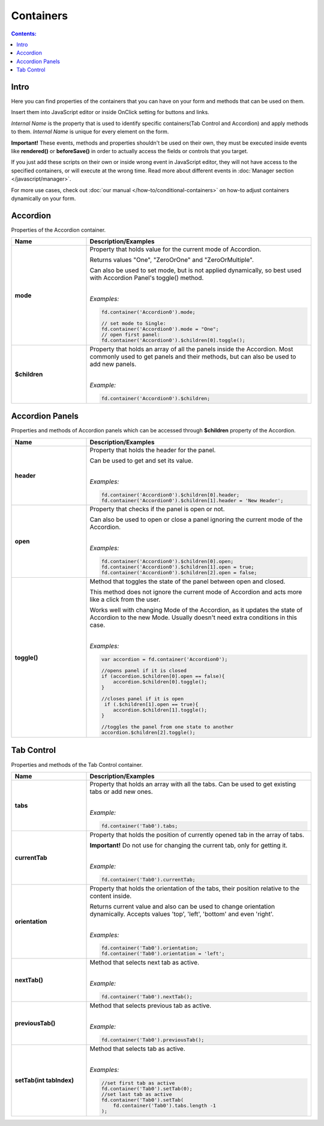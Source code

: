 Containers
==================================================

.. contents:: Contents:
 :local:
 :depth: 1
 
Intro
--------------------------------------------------
Here you can find properties of the containers that you can have on your form and methods that can be used on them. 

Insert them into JavaScript editor or inside OnClick setting for buttons and links.

*Internal Name* is the property that is used to identify specific containers(Tab Control and Accordion) and apply methods to them. 
*Internal Name* is unique for every element on the form.

**Important!** These events, methods and properties shouldn't be used on their own, they must be executed inside events 
like **rendered()** or **beforeSave()** in order to actually access the fields or controls that you target.

If you just add these scripts on their own or inside wrong event in JavaScript editor,
they will not have access to the specified containers, or will execute at the wrong time.
Read more about different events in :doc:`Manager section </javascript/manager>`.

For more use cases, check out :doc:`our manual </how-to/conditional-containers>` on how-to adjust containers dynamically on your form.

Accordion
--------------------------------------------------
Properties of the Accordion container.

.. list-table::
    :header-rows: 1
    :widths: 10 30
        
    *   -   Name
        -   Description/Examples

    *   -   **mode**
        -   Property that holds value for the current mode of Accordion.

            Returns values "One", "ZeroOrOne" and "ZeroOrMultiple".

            Can also be used to set mode, but is not applied dynamically, so best used with Accordion Panel's toggle() method.
            
            |

            *Examples:*
            
            .. code-block:: javascript

                fd.container('Accordion0').mode;
                
                // set mode to Single:
                fd.container('Accordion0').mode = "One";
                // open first panel:
                fd.container('Accordion0').$children[0].toggle(); 

    *   -   **$children**
        -   Property that holds an array of all the panels inside the Accordion.
            Most commonly used to get panels and their methods, but can also be used to add new panels.
            
            |

            *Example:*
            
            .. code-block:: javascript

                fd.container('Accordion0').$children;

Accordion Panels
--------------------------------------------------
Properties and methods of Accordion panels which can be accessed through **$children** property of the Accordion.

.. list-table::
    :header-rows: 1
    :widths: 10 30
        
    *   -   Name
        -   Description/Examples

    *   -   **header**
        -   Property that holds the header for the panel.

            Can be used to get and set its value.
            
            |

            *Examples:*
            
            .. code-block:: javascript

                fd.container('Accordion0').$children[0].header;
                fd.container('Accordion0').$children[1].header = 'New Header';
    
    *   -   **open**
        -   Property that checks if the panel is open or not.

            Can also be used to open or close a panel ignoring the current mode of the Accordion.
            
            |

            *Examples:*
            
            .. code-block:: javascript

                fd.container('Accordion0').$children[0].open;
                fd.container('Accordion0').$children[1].open = true;
                fd.container('Accordion0').$children[2].open = false;

    *   -   **toggle()**
        -   Method that toggles the state of the panel between open and closed.

            This method does not ignore the current mode of Accordion and acts more like a click from the user.

            Works well with changing Mode of the Accordion, as it updates the state of Accordion to the new Mode.
            Usually doesn't need extra conditions in this case.
            
            |

            *Examples:*
            
            .. code-block:: javascript
                
                var accordion = fd.container('Accordion0');

                //opens panel if it is closed
                if (accordion.$children[0].open == false){
                    accordion.$children[0].toggle();
                }

                //closes panel if it is open
                 if (.$children[1].open == true){
                    accordion.$children[1].toggle();
                }
                
                //toggles the panel from one state to another
                accordion.$children[2].toggle();

Tab Control
--------------------------------------------------
Properties and methods of the Tab Control container.

.. list-table::
    :header-rows: 1
    :widths: 10 30
        
    *   -   Name
        -   Description/Examples
    
    *   -   **tabs**
        -   Property that holds an array with all the tabs.
            Can be used to get existing tabs or add new ones.
            
            |

            *Example:*
            
            .. code-block:: javascript

                fd.container('Tab0').tabs;
                
    *   -   **currentTab**
        -   Property that holds the position of currently opened tab in the array of tabs. 

            **Important!** Do not use for changing the current tab, only for getting it.
            
            |

            *Example:*
            
            .. code-block:: javascript

                fd.container('Tab0').currentTab;

    *   -   **orientation**
        -   Property that holds the orientation of the tabs, their position relative to the content inside.

            Returns current value and also can be used to change orientation dynamically.
            Accepts values 'top', 'left', 'bottom' and even 'right'.
            
            |

            *Examples:*
            
            .. code-block:: javascript

                fd.container('Tab0').orientation;
                fd.container('Tab0').orientation = 'left';
    
    *   -   **nextTab()**
        -   Method that selects next tab as active.
            
            |

            *Example:*
            
            .. code-block:: javascript

                fd.container('Tab0').nextTab();

    *   -   **previousTab()**
        -   Method that selects previous tab as active.
            
            |

            *Example:*
            
            .. code-block:: javascript

                fd.container('Tab0').previousTab();

    *   -   **setTab(int tabIndex)**
        -   Method that selects tab as active.
            
            |

            *Examples:*
            
            .. code-block:: javascript

                //set first tab as active
                fd.container('Tab0').setTab(0);
                //set last tab as active 
                fd.container('Tab0').setTab(
                    fd.container('Tab0').tabs.length -1
                );